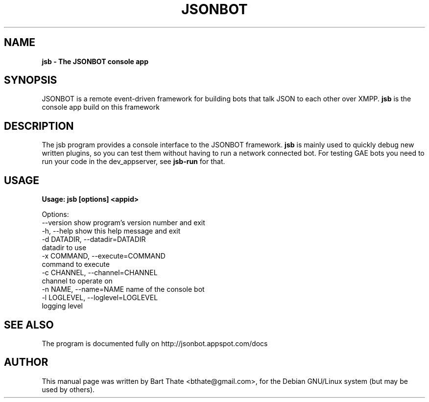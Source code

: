 .TH JSONBOT 1 "7 Nov 2010" "Debian GNU/Linux" "jsonbot manual"
.SH NAME
.B jsb \- The JSONBOT console app
.SH SYNOPSIS
JSONBOT is a remote event-driven framework for building bots that talk JSON
to each other over XMPP. 
.B jsb
is the console app build on this framework
.P

.B 
.SH "DESCRIPTION"
.P
The jsb program provides a console interface to the JSONBOT framework. 
.B jsb
is mainly used to quickly debug new written plugins, so you can test them
without having to run a network connected bot. For testing GAE bots you need
to run your code in the dev_appserver, see 
.B jsb-run 
for that.
.PP
.SH USAGE
.P
.B Usage: jsb [options] <appid>

Options:
  --version             show program's version number and exit
  -h, --help            show this help message and exit
  -d DATADIR, --datadir=DATADIR
                        datadir to use
  -x COMMAND, --execute=COMMAND
                        command to execute
  -c CHANNEL, --channel=CHANNEL
                        channel to operate on
  -n NAME, --name=NAME  name of the console bot
  -l LOGLEVEL, --loglevel=LOGLEVEL
                        logging level

.SH "SEE ALSO"
The program is documented fully on http://jsonbot.appspot.com/docs
.SH AUTHOR
This manual page was written by Bart Thate <bthate@gmail.com>,
for the Debian GNU/Linux system (but may be used by others).
